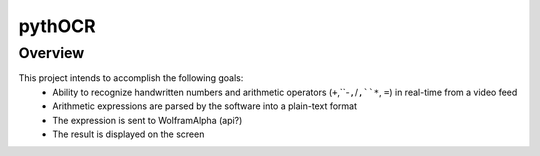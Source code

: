 *******
pythOCR
*******

Overview
========

This project intends to accomplish the following goals: 
  * Ability to recognize handwritten numbers and arithmetic operators
    (``+``,``-``,``/``,``*``, ``=``) in real-time from a video feed
  * Arithmetic expressions are parsed by the software into a plain-text format
  * The expression is sent to WolframAlpha (api?) 
  * The result is displayed on the screen
  
